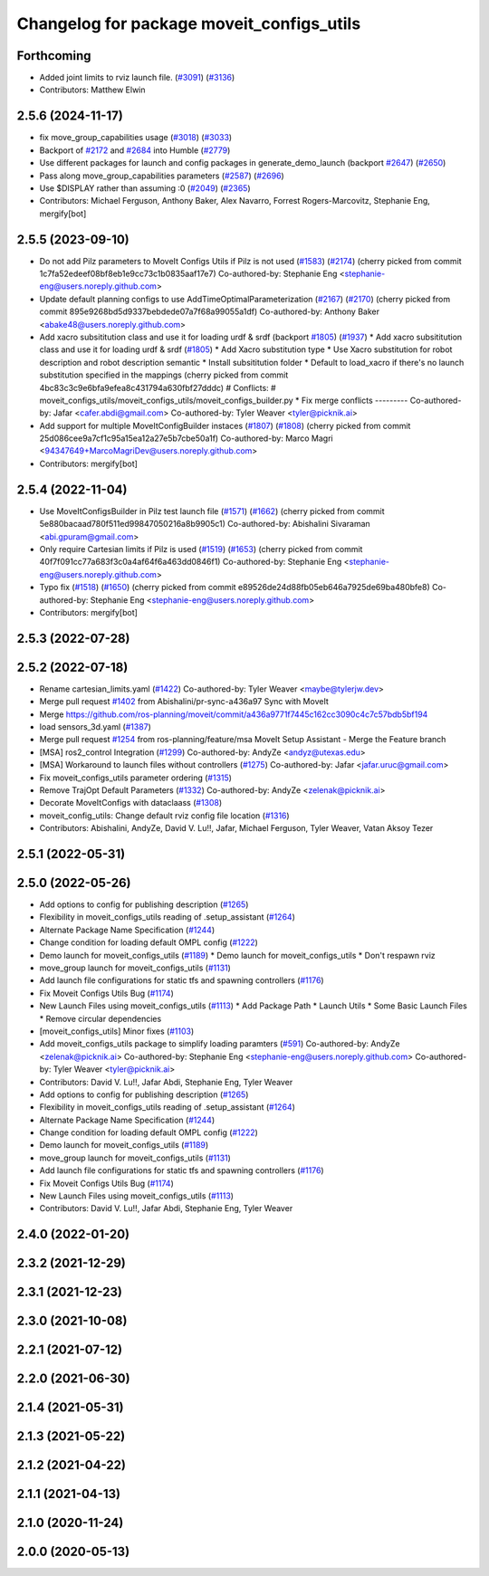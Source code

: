 ^^^^^^^^^^^^^^^^^^^^^^^^^^^^^^^^^^^^^^^^^^
Changelog for package moveit_configs_utils
^^^^^^^^^^^^^^^^^^^^^^^^^^^^^^^^^^^^^^^^^^

Forthcoming
-----------
* Added joint limits to rviz launch file. (`#3091 <https://github.com/ros-planning/moveit2/issues/3091>`_) (`#3136 <https://github.com/ros-planning/moveit2/issues/3136>`_)
* Contributors: Matthew Elwin

2.5.6 (2024-11-17)
------------------
* fix move_group_capabilities usage (`#3018 <https://github.com/ros-planning/moveit2/issues/3018>`_) (`#3033 <https://github.com/ros-planning/moveit2/issues/3033>`_)
* Backport of `#2172 <https://github.com/ros-planning/moveit2/issues/2172>`_ and `#2684 <https://github.com/ros-planning/moveit2/issues/2684>`_ into Humble (`#2779 <https://github.com/ros-planning/moveit2/issues/2779>`_)
* Use different packages for launch and config packages in generate_demo_launch (backport `#2647 <https://github.com/ros-planning/moveit2/issues/2647>`_) (`#2650 <https://github.com/ros-planning/moveit2/issues/2650>`_)
* Pass along move_group_capabilities parameters (`#2587 <https://github.com/ros-planning/moveit2/issues/2587>`_) (`#2696 <https://github.com/ros-planning/moveit2/issues/2696>`_)
* Use $DISPLAY rather than assuming :0 (`#2049 <https://github.com/ros-planning/moveit2/issues/2049>`_) (`#2365 <https://github.com/ros-planning/moveit2/issues/2365>`_)
* Contributors: Michael Ferguson, Anthony Baker, Alex Navarro, Forrest Rogers-Marcovitz, Stephanie Eng, mergify[bot]

2.5.5 (2023-09-10)
------------------
* Do not add Pilz parameters to MoveIt Configs Utils if Pilz is not used (`#1583 <https://github.com/ros-planning/moveit2/issues/1583>`_) (`#2174 <https://github.com/ros-planning/moveit2/issues/2174>`_)
  (cherry picked from commit 1c7fa52edeef08bf8eb1e9cc73c1b0835aaf17e7)
  Co-authored-by: Stephanie Eng <stephanie-eng@users.noreply.github.com>
* Update default planning configs to use AddTimeOptimalParameterization (`#2167 <https://github.com/ros-planning/moveit2/issues/2167>`_) (`#2170 <https://github.com/ros-planning/moveit2/issues/2170>`_)
  (cherry picked from commit 895e9268bd5d9337bebdede07a7f68a99055a1df)
  Co-authored-by: Anthony Baker <abake48@users.noreply.github.com>
* Add xacro subsititution class and use it for loading urdf & srdf (backport `#1805 <https://github.com/ros-planning/moveit2/issues/1805>`_) (`#1937 <https://github.com/ros-planning/moveit2/issues/1937>`_)
  * Add xacro subsititution class and use it for loading urdf & srdf (`#1805 <https://github.com/ros-planning/moveit2/issues/1805>`_)
  * Add Xacro substitution type
  * Use Xacro substitution for robot description and robot description semantic
  * Install subsititution folder
  * Default to load_xacro if there's no launch substitution specified in the mappings
  (cherry picked from commit 4bc83c3c9e6bfa9efea8c431794a630fbf27dddc)
  # Conflicts:
  #	moveit_configs_utils/moveit_configs_utils/moveit_configs_builder.py
  * Fix merge conflicts
  ---------
  Co-authored-by: Jafar <cafer.abdi@gmail.com>
  Co-authored-by: Tyler Weaver <tyler@picknik.ai>
* Add support for multiple MoveItConfigBuilder instaces (`#1807 <https://github.com/ros-planning/moveit2/issues/1807>`_) (`#1808 <https://github.com/ros-planning/moveit2/issues/1808>`_)
  (cherry picked from commit 25d086cee9a7cf1c95a15ea12a27e5b7cbe50a1f)
  Co-authored-by: Marco Magri <94347649+MarcoMagriDev@users.noreply.github.com>
* Contributors: mergify[bot]

2.5.4 (2022-11-04)
------------------
* Use MoveItConfigsBuilder in Pilz test launch file (`#1571 <https://github.com/ros-planning/moveit2/issues/1571>`_) (`#1662 <https://github.com/ros-planning/moveit2/issues/1662>`_)
  (cherry picked from commit 5e880bacaad780f511ed99847050216a8b9905c1)
  Co-authored-by: Abishalini Sivaraman <abi.gpuram@gmail.com>
* Only require Cartesian limits if Pilz is used (`#1519 <https://github.com/ros-planning/moveit2/issues/1519>`_) (`#1653 <https://github.com/ros-planning/moveit2/issues/1653>`_)
  (cherry picked from commit 40f7f091cc77a683f3c0a4af64f6a463dd0846f1)
  Co-authored-by: Stephanie Eng <stephanie-eng@users.noreply.github.com>
* Typo fix (`#1518 <https://github.com/ros-planning/moveit2/issues/1518>`_) (`#1650 <https://github.com/ros-planning/moveit2/issues/1650>`_)
  (cherry picked from commit e89526de24d88fb05eb646a7925de69ba480bfe8)
  Co-authored-by: Stephanie Eng <stephanie-eng@users.noreply.github.com>
* Contributors: mergify[bot]

2.5.3 (2022-07-28)
------------------

2.5.2 (2022-07-18)
------------------
* Rename cartesian_limits.yaml (`#1422 <https://github.com/ros-planning/moveit2/issues/1422>`_)
  Co-authored-by: Tyler Weaver <maybe@tylerjw.dev>
* Merge pull request `#1402 <https://github.com/ros-planning/moveit2/issues/1402>`_ from Abishalini/pr-sync-a436a97
  Sync with MoveIt
* Merge https://github.com/ros-planning/moveit/commit/a436a9771f7445c162cc3090c4c7c57bdb5bf194
* load sensors_3d.yaml (`#1387 <https://github.com/ros-planning/moveit2/issues/1387>`_)
* Merge pull request `#1254 <https://github.com/ros-planning/moveit2/issues/1254>`_ from ros-planning/feature/msa
  MoveIt Setup Assistant - Merge the Feature branch
* [MSA] ros2_control Integration (`#1299 <https://github.com/ros-planning/moveit2/issues/1299>`_)
  Co-authored-by: AndyZe <andyz@utexas.edu>
* [MSA] Workaround to launch files without controllers (`#1275 <https://github.com/ros-planning/moveit2/issues/1275>`_)
  Co-authored-by: Jafar <jafar.uruc@gmail.com>
* Fix moveit_configs_utils parameter ordering (`#1315 <https://github.com/ros-planning/moveit2/issues/1315>`_)
* Remove TrajOpt Default Parameters (`#1332 <https://github.com/ros-planning/moveit2/issues/1332>`_)
  Co-authored-by: AndyZe <zelenak@picknik.ai>
* Decorate MoveItConfigs with dataclaass (`#1308 <https://github.com/ros-planning/moveit2/issues/1308>`_)
* moveit_config_utils: Change default rviz config file location (`#1316 <https://github.com/ros-planning/moveit2/issues/1316>`_)
* Contributors: Abishalini, AndyZe, David V. Lu!!, Jafar, Michael Ferguson, Tyler Weaver, Vatan Aksoy Tezer

2.5.1 (2022-05-31)
------------------

2.5.0 (2022-05-26)
------------------
* Add options to config for publishing description (`#1265 <https://github.com/ros-planning/moveit2/issues/1265>`_)
* Flexibility in moveit_configs_utils reading of .setup_assistant (`#1264 <https://github.com/ros-planning/moveit2/issues/1264>`_)
* Alternate Package Name Specification (`#1244 <https://github.com/ros-planning/moveit2/issues/1244>`_)
* Change condition for loading default OMPL config (`#1222 <https://github.com/ros-planning/moveit2/issues/1222>`_)
* Demo launch for moveit_configs_utils (`#1189 <https://github.com/ros-planning/moveit2/issues/1189>`_)
  * Demo launch for moveit_configs_utils
  * Don't respawn rviz
* move_group launch for moveit_configs_utils (`#1131 <https://github.com/ros-planning/moveit2/issues/1131>`_)
* Add launch file configurations for static tfs and spawning controllers (`#1176 <https://github.com/ros-planning/moveit2/issues/1176>`_)
* Fix Moveit Configs Utils Bug (`#1174 <https://github.com/ros-planning/moveit2/issues/1174>`_)
* New Launch Files using moveit_configs_utils (`#1113 <https://github.com/ros-planning/moveit2/issues/1113>`_)
  * Add Package Path
  * Launch Utils
  * Some Basic Launch Files
  * Remove circular dependencies
* [moveit_configs_utils] Minor fixes (`#1103 <https://github.com/ros-planning/moveit2/issues/1103>`_)
* Add moveit_configs_utils package to simplify loading paramters (`#591 <https://github.com/ros-planning/moveit2/issues/591>`_)
  Co-authored-by: AndyZe <zelenak@picknik.ai>
  Co-authored-by: Stephanie Eng <stephanie-eng@users.noreply.github.com>
  Co-authored-by: Tyler Weaver <tyler@picknik.ai>
* Contributors: David V. Lu!!, Jafar Abdi, Stephanie Eng, Tyler Weaver

* Add options to config for publishing description (`#1265 <https://github.com/ros-planning/moveit2/issues/1265>`_)
* Flexibility in moveit_configs_utils reading of .setup_assistant (`#1264 <https://github.com/ros-planning/moveit2/issues/1264>`_)
* Alternate Package Name Specification (`#1244 <https://github.com/ros-planning/moveit2/issues/1244>`_)
* Change condition for loading default OMPL config (`#1222 <https://github.com/ros-planning/moveit2/issues/1222>`_)
* Demo launch for moveit_configs_utils (`#1189 <https://github.com/ros-planning/moveit2/issues/1189>`_)
* move_group launch for moveit_configs_utils (`#1131 <https://github.com/ros-planning/moveit2/issues/1131>`_)
* Add launch file configurations for static tfs and spawning controllers (`#1176 <https://github.com/ros-planning/moveit2/issues/1176>`_)
* Fix Moveit Configs Utils Bug (`#1174 <https://github.com/ros-planning/moveit2/issues/1174>`_)
* New Launch Files using moveit_configs_utils (`#1113 <https://github.com/ros-planning/moveit2/issues/1113>`_)
* Contributors: David V. Lu!!, Jafar Abdi, Stephanie Eng, Tyler Weaver

2.4.0 (2022-01-20)
------------------

2.3.2 (2021-12-29)
------------------

2.3.1 (2021-12-23)
------------------

2.3.0 (2021-10-08)
------------------

2.2.1 (2021-07-12)
------------------

2.2.0 (2021-06-30)
------------------

2.1.4 (2021-05-31)
------------------

2.1.3 (2021-05-22)
------------------

2.1.2 (2021-04-22)
------------------

2.1.1 (2021-04-13)
------------------

2.1.0 (2020-11-24)
------------------

2.0.0 (2020-05-13)
------------------
